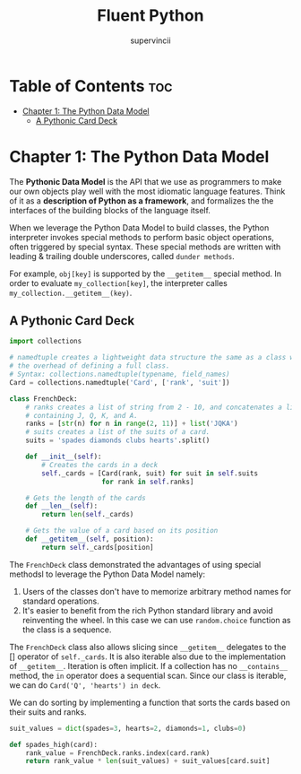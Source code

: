 #+TITLE: Fluent Python
#+AUTHOR: supervincii
#+DESCRIPTION: Personal notes on the book Fluent Python

* Table of Contents :toc:
- [[#chapter-1-the-python-data-model][Chapter 1: The Python Data Model]]
  - [[#a-pythonic-card-deck][A Pythonic Card Deck]]

* Chapter 1: The Python Data Model

The *Pythonic Data Model* is the API that we use as programmers to make our own objects play well with the most idiomatic language features. Think of it as a *description of Python as a framework*, and formalizes the the interfaces of the building blocks of the language itself.

When we leverage the Python Data Model to build classes, the Python interpreter invokes special methods to perform basic object operations, often triggered by special syntax. These special methods are written with leading & trailing double underscores, called ~dunder methods~.

For example, ~obj[key]~ is supported by the ~__getitem__~ special method. In order to evaluate ~my_collection[key]~, the interpreter calles ~my_collection.__getitem__(key)~.

** A Pythonic Card Deck

#+begin_src python
  import collections

  # namedtuple creates a lightweight data structure the same as a class w/o
  # the overhead of defining a full class.
  # Syntax: collections.namedtuple(typename, field_names)
  Card = collections.namedtuple('Card', ['rank', 'suit'])

  class FrenchDeck:
      # ranks creates a list of string from 2 - 10, and concatenates a list
      # containing J, Q, K, and A.
      ranks = [str(n) for n in range(2, 11)] + list('JQKA')
      # suits creates a list of the suits of a card.
      suits = 'spades diamonds clubs hearts'.split()

      def __init__(self):
          # Creates the cards in a deck
          self._cards = [Card(rank, suit) for suit in self.suits
                         for rank in self.ranks]

      # Gets the length of the cards
      def __len__(self):
          return len(self._cards)

      # Gets the value of a card based on its position
      def __getitem__(self, position):
          return self._cards[position]
#+end_src

The ~FrenchDeck~ class demonstrated the advantages of using special methodsl to leverage the Python Data Model namely:
1. Users of the classes don't have to memorize arbitrary method names for standard operations.
2. It's easier to benefit from the rich Python standard library and avoid reinventing the wheel. In this case we can use ~random.choice~ function as the class is a sequence.

The ~FrenchDeck~ class also allows slicing since ~__getitem__~ delegates to the [] operator of ~self._cards~. It is also iterable also due to the implementation of ~__getitem__~. Iteration is often implicit. If a collection has no ~__contains__~ method, the ~in~ operator does a sequential scan. Since our class is iterable, we can do ~Card('Q', 'hearts') in deck~.

We can do sorting by implementing a function that sorts the cards based on their suits and ranks.
#+begin_src python
  suit_values = dict(spades=3, hearts=2, diamonds=1, clubs=0)

  def spades_high(card):
      rank_value = FrenchDeck.ranks.index(card.rank)
      return rank_value * len(suit_values) + suit_values[card.suit]
#+end_src

